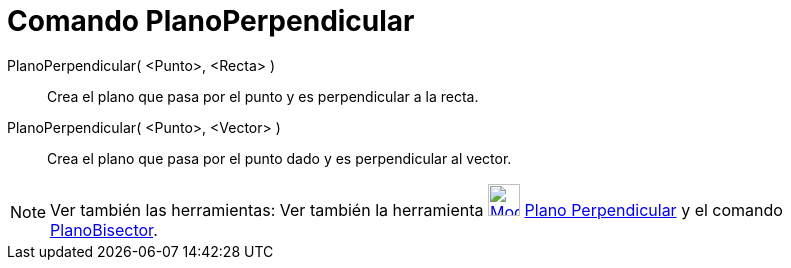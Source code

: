 = Comando PlanoPerpendicular
:page-en: commands/PerpendicularPlane_Command
ifdef::env-github[:imagesdir: /es/modules/ROOT/assets/images]

PlanoPerpendicular( <Punto>, <Recta> )::
  Crea el plano que pasa por el punto y es perpendicular a la recta.
PlanoPerpendicular( <Punto>, <Vector> )::
  Crea el plano que pasa por el punto dado y es perpendicular al vector.

[NOTE]
====

Ver también las herramientas: Ver también la herramienta
xref:/tools/Plano_perpendicular.adoc[image:Mode_orthogonalplane.png[Mode orthogonalplane.png,width=32,height=32]]
xref:/tools/Plano_perpendicular.adoc[Plano Perpendicular] y el comando xref:/commands/PlanoBisector.adoc[PlanoBisector].

====
